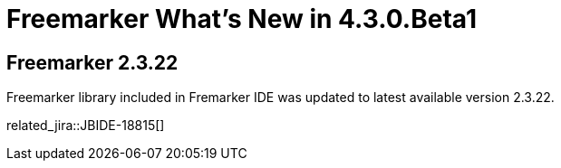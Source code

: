 = Freemarker What's New in 4.3.0.Beta1
:page-layout: whatsnew
:page-component_id: freemarker
:page-component_version: 4.3.0.Beta1
:page-product_id: jbt_core 
:page-product_version: 4.3.0.Beta1	

== Freemarker 2.3.22

Freemarker library included in Fremarker IDE was updated to latest available version 2.3.22.

related_jira::JBIDE-18815[]
